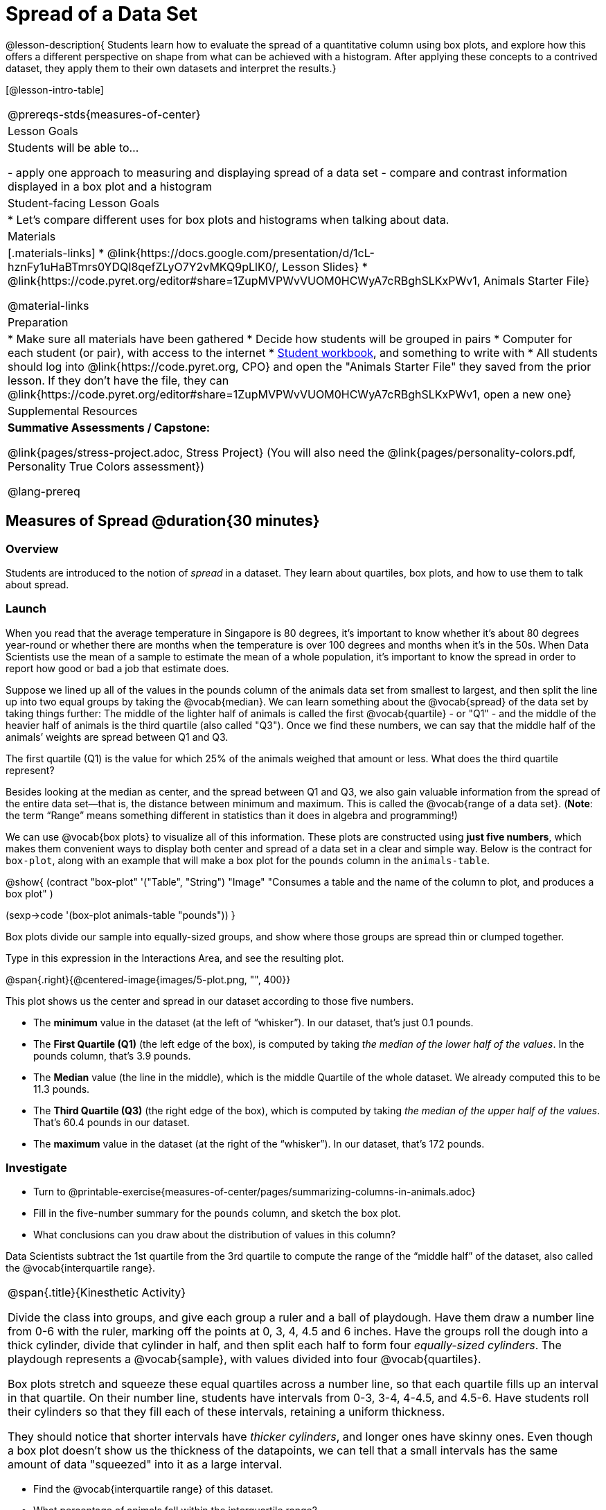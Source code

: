 = Spread of a Data Set

@lesson-description{
Students learn how to evaluate the spread of a quantitative column using box plots, and explore how this offers a different perspective on shape from what can be achieved with a histogram. After applying these concepts to a contrived dataset, they apply them to their own datasets and interpret the results.}

[@lesson-intro-table]
|===
@prereqs-stds{measures-of-center}
| Lesson Goals
| Students will be able to...

- apply one approach to measuring and displaying spread of a data set
- compare and contrast information displayed in a box plot and a histogram

| Student-facing Lesson Goals
|

* Let's compare different uses for box plots and histograms when talking about data.

| Materials
|[.materials-links]
* @link{https://docs.google.com/presentation/d/1cL-hznFy1uHaBTmrs0YDQI8qefZLyO7Y2vMKQ9pLlK0/, Lesson Slides}
* @link{https://code.pyret.org/editor#share=1ZupMVPWvVUOM0HCWyA7cRBghSLKxPWv1, Animals Starter File}

@material-links

| Preparation
|
* Make sure all materials have been gathered
* Decide how students will be grouped in pairs
* Computer for each student (or pair), with access to the internet
* link:{pathwayrootdir}/workbook/workbook.pdf[Student workbook], and something to write with
* All students should log into @link{https://code.pyret.org, CPO} and open the "Animals Starter File" they saved from the prior lesson. If they don't have the file, they can @link{https://code.pyret.org/editor#share=1ZupMVPWvVUOM0HCWyA7cRBghSLKxPWv1, open a new one}

| Supplemental Resources
| *Summative Assessments / Capstone:*

@link{pages/stress-project.adoc, Stress Project}  (You will also need the @link{pages/personality-colors.pdf, Personality True Colors assessment})

@lang-prereq
|===


== Measures of Spread @duration{30 minutes}

=== Overview
Students are introduced to the notion of _spread_ in a dataset. They learn about quartiles, box plots, and how to use them to talk about spread.

=== Launch
When you read that the average temperature in Singapore is 80 degrees, it’s important to know whether it's about 80 degrees year-round or whether there are months when the temperature is over 100 degrees and months when it's in the 50s. When Data Scientists use the mean of a sample to estimate the mean of a whole population, it’s important to know the spread in order to report how good or bad a job that estimate does.

Suppose we lined up all of the values in the pounds column of the animals data set from smallest to largest, and then split the line up into two equal groups by taking the @vocab{median}. We can learn something about the @vocab{spread} of the data set by taking things further: The middle of the lighter half of animals is called the first @vocab{quartile} - or "Q1" - and the middle of the heavier half of animals is the third quartile (also called "Q3"). Once we find these numbers, we can say that the middle half of the animals’ weights are spread between Q1 and Q3.

[.lesson-instruction]
The first quartile (Q1) is the value for which 25% of the animals weighed that amount or less. What does the third quartile represent?

Besides looking at the median as center, and the spread between Q1 and Q3, we also gain valuable information from the spread of the entire data set—that is, the distance between minimum and maximum. This is called the @vocab{range of a data set}. (*Note*: the term “Range” means something different in statistics than it does in algebra and programming!)

We can use @vocab{box plots} to visualize all of this information. These plots are constructed using *just five numbers*, which makes them convenient ways to display both center and spread of a data set in a clear and simple way. Below is the contract for `box-plot`, along with an example that will make a box plot for the `pounds` column in the `animals-table`.

@show{
(contract
  "box-plot" '("Table", "String") "Image"
  "Consumes a table and the name of the column to plot, and produces a box plot"
)

(sexp->code '(box-plot animals-table "pounds"))
}

[.lesson-point]
Box plots divide our sample into equally-sized groups, and show where those groups are spread thin or clumped together.

[.lesson-instruction]
Type in this expression in the Interactions Area, and see the resulting plot.

@span{.right}{@centered-image{images/5-plot.png, "", 400}}

This plot shows us the center and spread in our dataset according to those five numbers.

- The *minimum* value in the dataset (at the left of “whisker”). In our dataset, that’s just 0.1 pounds.
- The *First Quartile (Q1)* (the left edge of the box), is computed by taking _the median of the lower half of the values_. In the pounds column, that’s 3.9 pounds.
- The *Median* value (the line in the middle), which is the middle Quartile of the whole dataset. We already computed this to be 11.3 pounds.
- The *Third Quartile (Q3)* (the right edge of the box), which is computed by taking _the median of the upper half of the values_. That’s 60.4 pounds in our dataset.
- The *maximum* value in the dataset (at the right of the “whisker”). In our dataset, that’s 172 pounds.

=== Investigate
[.lesson-instruction]
* Turn to @printable-exercise{measures-of-center/pages/summarizing-columns-in-animals.adoc}
* Fill in the five-number summary for the `pounds` column, and sketch the box plot.
* What conclusions can you draw about the distribution of values in this column?

Data Scientists subtract the 1st quartile from the 3rd quartile to compute the range of the “middle half” of the dataset, also called the @vocab{interquartile range}.

[.strategy-box, cols="1", grid="none", stripes="none"]
|===
|
@span{.title}{Kinesthetic Activity}

Divide the class into groups, and give each group a ruler and a ball of playdough. Have them draw a number line from 0-6 with the ruler, marking off the points at 0, 3, 4, 4.5 and 6 inches. Have the groups roll the dough into a thick cylinder, divide that cylinder in half, and then split each half to form four __equally-sized cylinders__. The playdough represents a @vocab{sample}, with values divided into four @vocab{quartiles}.

Box plots stretch and squeeze these equal quartiles across a number line, so that each quartile fills up an interval in that quartile. On their number line, students have intervals from 0-3, 3-4, 4-4.5, and 4.5-6. Have students roll their cylinders so that they fill each of these intervals, retaining a uniform thickness.

They should notice that shorter intervals have __thicker cylinders__, and longer ones have skinny ones. Even though a box plot doesn't show us the thickness of the datapoints, we can tell that a small intervals has the same amount of data "squeezed" into it as a large interval.

|===

[.lesson-instruction]
* Find the @vocab{interquartile range} of this dataset.
* What percentage of animals fall within the interquartile range?
* What percentage of animals fall below the First Quartile? Above the Third Quartile? What percentage fall anywhere between the minimum and the maximum?

Now that you’re comfortable creating box plots and looking at measures of spread on the computer, it’s time to put your skills to the test!

[.lesson-instruction]
Turn to @printable-exercise{pages/interpreting-spread.adoc} and complete the questions you see there.

Just as pie and bar charts are ways of visualizing categorical data, box plots and histograms are both ways of visualizing the shape of quantitative data. Box plots make it easy to see the 5-number summary, and compare the Range and Interquartile Range. Histograms make it easier to see skewness and more details of the shape, and offer more granularity when using smaller bins.

Left-skewness is seen as a long tail in a histogram. In a box plot, it's seen as a longer left "whisker" or more spread in the left part of the box. Likewise, right skewness is shown as a longer right "whisker" or more spread in the right part of the box.

Box plots and Histograms can both tell us a lot about the shape of a dataset, but they do so by grouping data quite differently. A box plot is always divided into four parts, which may fall on differently-sized intervals but all contain the same number of points. A histogram, on the other hand, has identically-sized intervals which can contain very different numbers of points.

[.lesson-instruction]
Turn to @printable-exercise{pages/identifying-shape-boxplots.adoc} and see if you can describe box plots using what you know about skewness.

*Challenge Questions:*
- Compare the histograms for the `pounds` column of both cats and dogs in the dataset. Are their shapes different? How much overlap is there?
- Compare the histograms for the `age` column of both cats and dogs in the dataset. Are their shapes different? How much overlap is there?
- Can you explain why the amount of overlap between these two distributions is different?

=== Common Misconceptions
It is extremely common for students to forget that every quartile _always_ includes 25% of the dataset. This will need to be heavily reinforced.

=== Synthesize
Histograms, box plots, and measures of center and spread are all different ways to get at the @vocab{shape} of our data. It's important to get comfortable using every tool in the toolbox when discussing shape!

[.strategy-box, cols="1", grid="none", stripes="none"]
|===
a|
@span{.title}{Modified Box Plots}
More Statistics- or Math-oriented classes will also be familiar with __modified box plots__ (@link{https://www.youtube.com/watch?v=Cm_852R8JPw, video explanation}), which remove outliers from the box-and-whisker and draw them as asterisks outside of the plot. Modified box plots are also available in Bootstrap:Data Science, using the following contract:

@show{(contract "modified-box-plot" '("Table", "String") "Image" )}

|===

== Comparing Box Plots @duration{15 minutes}

=== Overview
Students assess the degree of visual overlap of two numerical distributions.

=== Launch
__"Do dogs take longer to get adopted than cats?"__

This is asking us about the interaction between a categorical variable (`species`) and a quantitative one (`weeks`). Instead of creating a whole new display, all we have to do is make _separate_ box plots for the distribution of `weeks` for both cats and dogs. Note: this works fine as long as we’re sure to use a common scale! Both box plots (see below) share the same axis for adoption times, which ranges from about 1 to 10 weeks.

Box plots make it easy to decide if values of a quantitative variable seem to be mostly similar or mostly different, depending on which group an individual is in. The trick is to train your eyes to look for whether there’s a lot of overlap in the two box plots, or if one is noticeably higher than the other.

=== Investigate
Have students break into groups of 3-4, and compare the box plot of weeks-to-adoption for cats with the one for dogs. *Note:* they can  generate the pair of box plots themselves, but we recommend simply giving them this image: @image{images/weeks-cats-v-dogs.png, cats v. dogs}

[.lesson-instruction]
. Do the two box plots mostly overlap, or does one have a noticeably different range than the other?
. How do the medians compare?


Next, each group examines the pair of box plots that compare weeks to adoption for fixed versus unfixed animals: @image{images/weeks-fixed-v-unfixed.png, fixed v. unfixed}. Once again, consider how similar or different the two plots seem.

[.lesson-instruction]
. Do the two box plots mostly overlap, or does one have a noticeably different range than the other?
. How do the medians compare?

Students should confirm that the box plots for adoption times of unfixed versus fixed animals have more overlap than the box plots for adoption times of cats versus dogs.

[.lesson-point]
Box plots create __varying-size__ bins, which contain a fixed number of datapoints.

This is in contrast to @vocab{histograms}, which have __fixed-size__ bins with varying numbers of datapoints. We can imagine the data as being a pile of pizza dough, divided into four equally-sized quartiles. When the data is tightly packed, the bin is narrow. When it's spread out, the bin is wide. Histograms show data clusters as tall bars, whereas box plots show clusters as narrow quartiles.

[.lesson-point]
Box plots and histograms give us two different views on the concept of shape.

*Histograms:* fixed intervals (“bins”) with variable numbers of data points in each one. Points “pile up in bins”, so we can see how many are in each. __Larger bars show where the clusters are.__

*Box plots:* variable intervals (“quartiles”) with a fixed number of data points in each one. Treats data more like “pizza dough”, dividing it into four equal quarters showing where the data is tightly clumped or spread thin. __Smaller intervals show where the clusters are.__

[.lesson-instruction]
To make connections between histograms and box plots, complete @printable-exercise{pages/matching-boxplots-to-histograms.adoc} and/or @opt-online-exercise{https://teacher.desmos.com/activitybuilder/custom/601974faad8cb40d1c603324}

=== Synthesize
Referring to our Dogs v. Cats box plots, the dogs’ adoption times were much higher than the cats’; the top half of the dogs’ box plot doesn’t overlap at all with the cats’ box plot. Does this suggest that species _does_ or _does not_ play a role in how long it takes for an animal to be adopted?

Referring to our Fixed v. Unfixed box plots, we saw that adoption times for unfixed and fixed animals overlapped a lot, and the medians were pretty close. Does this suggest that being fixed _does_ or _does not_ play a role in how long it takes for an animal to be adopted?

Which variable seems to have more of an effect on adoption time: species (cat or dog) or whether an animal is fixed or not? Have students share back their findings.

[.strategy-box, cols="1", grid="none", stripes="none"]
|===
|
@span{.title}{Project Option: Stress or Chill?}

Students can gather data about their own lives, and use what they've learned in the class so far to analyze it. This project can be used as a mid-term or formative assessment, or as a capstone for a limited implementation of Bootstrap:Data Science. The project description is @link{pages/stress-project.adoc, available here}  (You will also need the @link{pages/personality-colors.pdf, Personality True Colors assessment})

@span{.center}{__(Based on the What Stresses Us? project from @link{https://www.introdatascience.org/, IDS at UCLA})__}
|===

== Your Analysis @duration{flexible}

=== Overview
Students repeat the previous activity, this time applying it to their own dataset and interpreting their own results. *Note: this activity can be done briefly as a homework assignment, but we recommend giving students an _additional class period_ to work on this.*

=== Investigate

[.lesson-instruction]
- Take 15 minutes to fill out @printable-exercise{pages/shape-of-my-dataset.adoc} in your Student Workbook. Choose a column to investigate, and write up your findings.
- Students should fill in @link{https://docs.google.com/document/d/1_ZEIgM4zvxI7JizViVFZojnpd3Yr2rYe8puPk8pjOcs/edit#heading=h.bercj2qohd7o, Measures of Center and Spread} portion of their Research Paper, using the means, medians, modes, box plots and five-number summaries they've constructed for their dataset and explaining what they show.


=== Synthesize
Have students share their findings with one another.


== Additional Exercises:
- @opt-online-exercise{https://teacher.desmos.com/activitybuilder/custom/601c35a8e9fd103e94acee2b, Card Sort: What Information does the Box & Whisker Plot tell us?}
- @opt-online-exercise{https://teacher.desmos.com/activitybuilder/custom/5fe89eeaaef67d0cea85ba5e, "Matching Vocabulary to Definitions"}
